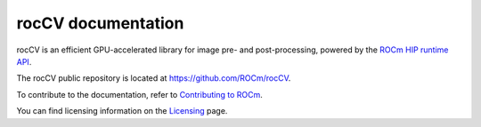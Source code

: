 .. meta::
  :description: rocCV documentation
  :keywords: rocCV, ROCm, documentation

********************************************************************
rocCV documentation
********************************************************************

rocCV is an efficient GPU-accelerated library for image pre- and post-processing, powered by the `ROCm HIP runtime API <https://rocm.docs.amd.com/projects/HIP/en/latest/index.html>`_.

The rocCV public repository is located at `https://github.com/ROCm/rocCV <https://github.com/ROCm/rocCV>`_.

.. grid:: 2
  :gutter: 3

  .. grid-item-card:: Install

    * :doc:`rocCV prerequisites <./install/rocCV-prerequisites>`
    * :doc:`Installing rocCV with the package installer <./install/rocCV-package-install>`
    * :doc:`Building and installing rocCV from source code <./install/rocCV-build-and-install>`
  
  .. grid-item-card:: How to

    * :doc:`Use rocCV to run an operator (C++) <./how-to/using-rocCV-cpp>`
    * :doc:`Use rocCV to run an operator (Python) <./how-to/using-rocCV-python>`


  .. grid-item-card:: Reference

    * :doc:`rocCV supported operators <./reference/rocCV-supported-operators>`
    * :doc:`rocCV API reference <./doxygen/html/annotated>`

To contribute to the documentation, refer to
`Contributing to ROCm <https://rocm.docs.amd.com/en/latest/contribute/contributing.html>`_.

You can find licensing information on the
`Licensing <https://rocm.docs.amd.com/en/latest/about/license.html>`_ page.
